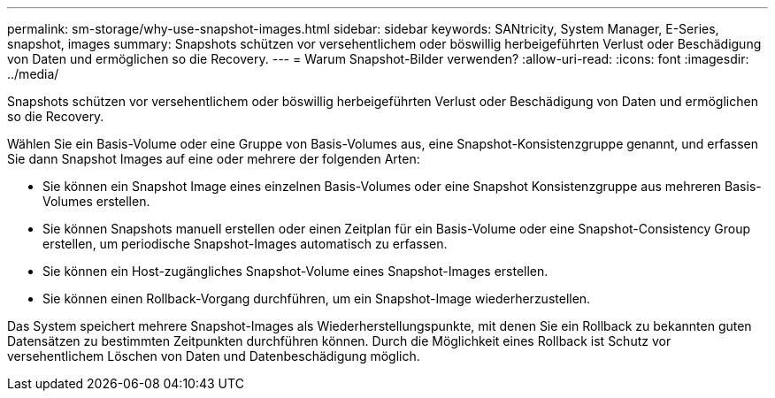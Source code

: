 ---
permalink: sm-storage/why-use-snapshot-images.html 
sidebar: sidebar 
keywords: SANtricity, System Manager, E-Series, snapshot, images 
summary: Snapshots schützen vor versehentlichem oder böswillig herbeigeführten Verlust oder Beschädigung von Daten und ermöglichen so die Recovery. 
---
= Warum Snapshot-Bilder verwenden?
:allow-uri-read: 
:icons: font
:imagesdir: ../media/


[role="lead"]
Snapshots schützen vor versehentlichem oder böswillig herbeigeführten Verlust oder Beschädigung von Daten und ermöglichen so die Recovery.

Wählen Sie ein Basis-Volume oder eine Gruppe von Basis-Volumes aus, eine Snapshot-Konsistenzgruppe genannt, und erfassen Sie dann Snapshot Images auf eine oder mehrere der folgenden Arten:

* Sie können ein Snapshot Image eines einzelnen Basis-Volumes oder eine Snapshot Konsistenzgruppe aus mehreren Basis-Volumes erstellen.
* Sie können Snapshots manuell erstellen oder einen Zeitplan für ein Basis-Volume oder eine Snapshot-Consistency Group erstellen, um periodische Snapshot-Images automatisch zu erfassen.
* Sie können ein Host-zugängliches Snapshot-Volume eines Snapshot-Images erstellen.
* Sie können einen Rollback-Vorgang durchführen, um ein Snapshot-Image wiederherzustellen.


Das System speichert mehrere Snapshot-Images als Wiederherstellungspunkte, mit denen Sie ein Rollback zu bekannten guten Datensätzen zu bestimmten Zeitpunkten durchführen können. Durch die Möglichkeit eines Rollback ist Schutz vor versehentlichem Löschen von Daten und Datenbeschädigung möglich.
